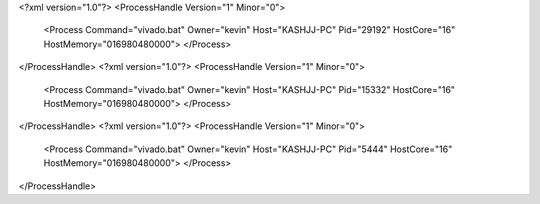 <?xml version="1.0"?>
<ProcessHandle Version="1" Minor="0">
    <Process Command="vivado.bat" Owner="kevin" Host="KASHJJ-PC" Pid="29192" HostCore="16" HostMemory="016980480000">
    </Process>
</ProcessHandle>
<?xml version="1.0"?>
<ProcessHandle Version="1" Minor="0">
    <Process Command="vivado.bat" Owner="kevin" Host="KASHJJ-PC" Pid="15332" HostCore="16" HostMemory="016980480000">
    </Process>
</ProcessHandle>
<?xml version="1.0"?>
<ProcessHandle Version="1" Minor="0">
    <Process Command="vivado.bat" Owner="kevin" Host="KASHJJ-PC" Pid="5444" HostCore="16" HostMemory="016980480000">
    </Process>
</ProcessHandle>
